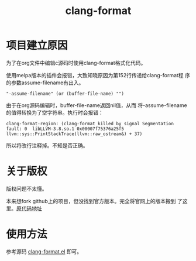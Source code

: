 #+TITLE: clang-format

* 项目建立原因
  为了在org文件中编辑c源码时使用clang-format格式化代码。

  使用melpa版本的插件会报错，大致知晓原因为第152行传递给clang-format程
  序的参数assume-filename有出入。

  #+BEGIN_EXAMPLE
    "-assume-filename" (or (buffer-file-name) "")
  #+END_EXAMPLE

  由于在org源码编辑时，buffer-file-name返回nil值，从而
  将-assume-filename的值得转换为了空字符串。执行时会报错：

  #+BEGIN_EXAMPLE
    clang-format-region: (clang-format killed by signal Segmentation fault: 0  libLLVM-3.8.so.1 0x00007f75376a25f5 llvm::sys::PrintStackTrace(llvm::raw_ostream&) + 37)
  #+END_EXAMPLE

  所以将改行注释掉。不知是否正确。

* 关于版权
  版权问题不太懂。

  本来想fork github上的项目，但没找到官方版本。完全将官网上的版本搬到
  了这里。[[https://llvm.org/svn/llvm-project/cfe/trunk/tools/clang-format/clang-format.el][原代码地址]]
* 使用方法
  参考源码 [[file:clang-format.el][clang-format.el]] 即可。
